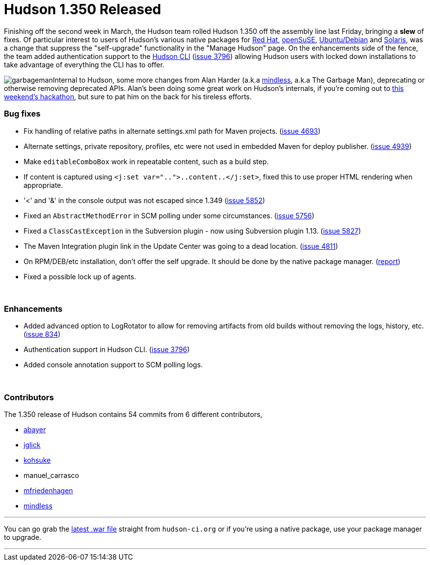 = Hudson 1.350 Released
:page-tags: development , feedback ,just for fun ,links
:page-author: rtyler

Finishing off the second week in March, the Hudson team rolled Hudson 1.350 off the assembly line last Friday, bringing a *slew* of fixes. Of particular interest to users of Hudson's various native packages for https://www.crunchbase.com/company/red-hat[Red Hat], https://www.opensuse.org/[openSuSE], https://www.ubuntu.com/[Ubuntu/Debian] and https://en.wikipedia.org/wiki/Solaris%20%28operating%20system%29[Solaris], was a change that suppress the "self-upgrade" functionality in the "Manage Hudson" page. On the enhancements side of the fence, the team added authentication support to the https://wiki.jenkins.io/display/JENKINS/Hudson+CLI[Hudson CLI] (https://issues.jenkins.io/browse/JENKINS-3796[issue 3796]) allowing Hudson users with locked down installations to take advantage of everything the CLI has to offer.

image:https://web.archive.org/web/*/https://agentdero.cachefly.net/continuousblog/garbageman.jpg[]Internal to Hudson, some more changes from Alan Harder (a.k.a https://blogs.sun.com/mindless[mindless], a.k.a The Garbage Man), deprecating or otherwise removing deprecated APIs. Alan's been doing some great work on Hudson's internals, if you're coming out to link:/content/meet-and-hack-alongside-kohsuke-and-co[this weekend's hackathon], but sure to pat him on the back for his tireless efforts.
// break

=== Bug fixes

* Fix handling of relative paths in alternate settings.xml path for Maven projects. (https://issues.jenkins.io/browse/JENKINS-4693[issue 4693])
* Alternate settings, private repository, profiles, etc were not used in embedded Maven for deploy publisher. (https://issues.jenkins.io/browse/JENKINS-4939[issue 4939])
* Make +++<tt>+++editableComboBox+++</tt>+++ work in repeatable content, such as a build step.
* If content is captured using +++<tt>+++<j:set var="..">..content..</j:set>+++</tt>+++, fixed this to use proper HTML rendering when appropriate.
* '<' and '&' in the console output was not escaped since 1.349 (https://issues.jenkins.io/browse/JENKINS-5852[issue 5852])
* Fixed an +++<tt>+++AbstractMethodError+++</tt>+++ in SCM polling under some circumstances. (https://issues.jenkins.io/browse/JENKINS-5756[issue 5756])
* Fixed a +++<tt>+++ClassCastException+++</tt>+++ in the Subversion plugin - now using Subversion plugin 1.13. (https://issues.jenkins.io/browse/JENKINS-5827[issue 5827])
* The Maven Integration plugin link in the Update Center was going to a dead location. (https://issues.jenkins.io/browse/JENKINS-4811[issue 4811])
* On RPM/DEB/etc installation, don't offer the self upgrade. It should be done by the native package manager. (https://n4.nabble.com/RPM-for-Hudson-1-345-does-not-Upgrade-Automatically-tp1579580p1579580.html[report])
* Fixed a possible lock up of agents.

{blank} +

=== Enhancements

* Added advanced option to LogRotator to allow for removing artifacts from old builds without removing the logs, history, etc. (https://issues.jenkins.io/browse/JENKINS-834[issue 834])
* Authentication support in Hudson CLI. (https://issues.jenkins.io/browse/JENKINS-3796[issue 3796])
* Added console annotation support to SCM polling logs.

{blank} +

=== Contributors

The 1.350 release of Hudson contains 54 commits from 6 different contributors,

* https://twitter.com/abayer[abayer]
* https://blogs.sun.com/jglick/[jglick]
* https://twitter.com/kohsukekawa[kohsuke]
* manuel_carrasco
* https://bitbucket.org/mfriedenhagen[mfriedenhagen]
* https://blogs.sun.com/mindless[mindless]

'''

You can go grab the http://mirrors.jenkins.io/war-stable/latest/jenkins.war[latest .war file] straight from `hudson-ci.org` or if you're using a native package, use your package manager to upgrade.

'''
